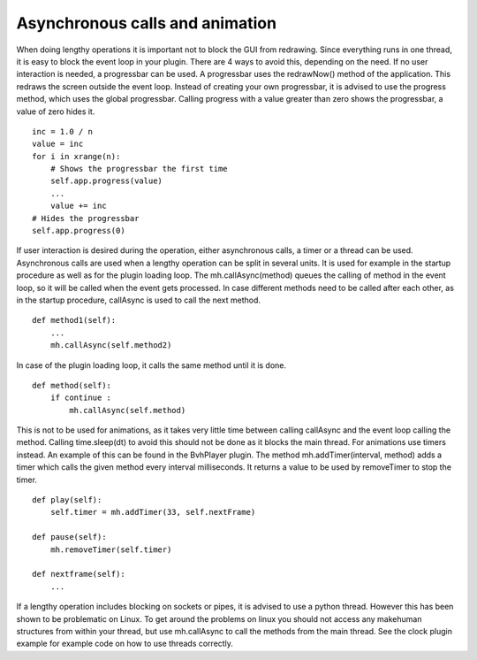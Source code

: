 
.. highlight:: python
   :linenothreshold: 5
 

.. _Asynchronous:

Asynchronous calls and animation
================================

When doing lengthy operations it is important not to block the GUI from redrawing.
Since everything runs in one thread, it is easy to block the event loop in your plugin.
There are 4 ways to avoid this, depending on the need.
If no user interaction is needed, a progressbar can be used. A progressbar uses
the redrawNow() method of the application. This redraws the screen outside the event
loop. Instead of creating your own progressbar, it is advised to use the progress method,
which uses the global progressbar. Calling progress with a value greater than zero
shows the progressbar, a value of zero hides it.

::

    inc = 1.0 / n
    value = inc
    for i in xrange(n):
        # Shows the progressbar the first time
        self.app.progress(value)
        ...
        value += inc
    # Hides the progressbar
    self.app.progress(0)

If user interaction is desired during the operation, either asynchronous calls, a timer
or a thread can be used.
Asynchronous calls are used when a lengthy operation can be split in several units.
It is used for example in the startup procedure as well as for the plugin loading loop.
The mh.callAsync(method) queues the calling of method in the event loop, so it will
be called when the event gets processed. In case different methods need to be called
after each other, as in the startup procedure, callAsync is used to call the next method.

::

    def method1(self):
        ...
        mh.callAsync(self.method2)

In case of the plugin loading loop, it calls the same method until it is done.

::

    def method(self):
        if continue :
            mh.callAsync(self.method)


This is not to be used for animations, as it takes very little time between calling
callAsync and the event loop calling the method. Calling time.sleep(dt) to avoid this
should not be done as it blocks the main thread. For animations use timers instead. An
example of this can be found in the BvhPlayer plugin. The method mh.addTimer(interval,
method) adds a timer which calls the given method every interval milliseconds.
It returns a value to be used by removeTimer to stop the timer.

::

    def play(self):
        self.timer = mh.addTimer(33, self.nextFrame)

    def pause(self):
        mh.removeTimer(self.timer)

    def nextframe(self):
        ...

If a lengthy operation includes blocking on sockets or pipes, it is advised to use a
python thread. However this has been shown to be problematic on Linux. To get around the problems
on linux you should not access any makehuman structures from within your thread,
but use mh.callAsync to call the methods from the main thread. See the clock
plugin example for example code on how to use threads correctly.


